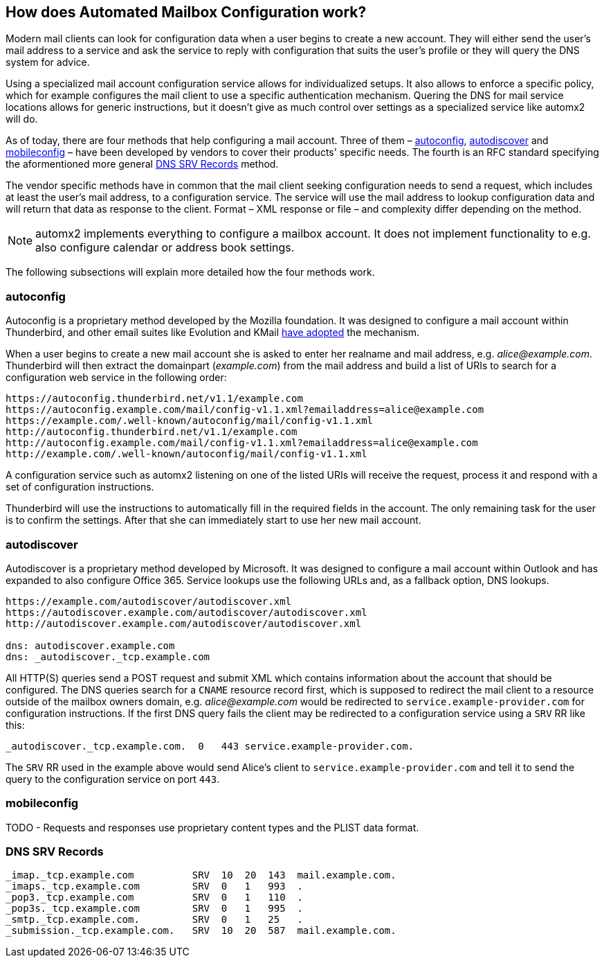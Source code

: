 // vim:ts=4:sw=4:et:ft=asciidoc
== How does Automated Mailbox Configuration work?

Modern mail clients can look for configuration data when a user begins to
create a new account. They will either send the user's mail address to a service
and ask the service to reply with configuration that suits the user's profile or
they will query the DNS system for advice.

Using a specialized mail account configuration service allows for
individualized setups. It also allows to enforce a specific policy, which for
example configures the mail client to use a specific authentication mechanism.
Quering the DNS for mail service locations allows for generic instructions, but
it doesn't give as much control over settings as a specialized service like
automx2 will do.

As of today, there are four methods that help configuring a mail
account. Three of them – <<autoconfig>>, <<autodiscover>> and <<mobileconfig>>
– have been developed by vendors to cover their products' specific needs. The
fourth is an RFC standard specifying the aformentioned more general <<srv>>
method.

The vendor specific methods have in common that the mail client seeking
configuration needs to send a request, which includes at least the user's mail
address, to a configuration service. The service will use the mail address to
lookup configuration data and will return that data as response to the client.
Format – XML response or file – and complexity differ depending on the method.

[NOTE]
====
automx2 implements everything to configure a mailbox account. It does not
implement functionality to e.g. also configure calendar or address book
settings.
====

The following subsections will explain more detailed how the four methods work.

[[autoconfig]]
=== autoconfig

Autoconfig is a proprietary method developed by the Mozilla foundation. It
was designed to configure a mail account within Thunderbird, and other email
suites like Evolution and KMail
link:https://wiki.mozilla.org/Thunderbird:Autoconfiguration:ConfigFileFormat[have adopted] the mechanism.

When a user begins to create a new mail account she is asked to enter her
realname and mail address, e.g. _alice@example.com_. Thunderbird will then
extract the domainpart (_example.com_) from the mail address and build a
list of URIs to search for a configuration web service in the following order:

[source,text]
----
https://autoconfig.thunderbird.net/v1.1/example.com
https://autoconfig.example.com/mail/config-v1.1.xml?emailaddress=alice@example.com
https://example.com/.well-known/autoconfig/mail/config-v1.1.xml
http://autoconfig.thunderbird.net/v1.1/example.com
http://autoconfig.example.com/mail/config-v1.1.xml?emailaddress=alice@example.com
http://example.com/.well-known/autoconfig/mail/config-v1.1.xml
----

A configuration service such as automx2 listening on one of the listed URIs will
receive the request, process it and respond with a set of configuration
instructions.

Thunderbird will use the instructions to automatically fill in the required
fields in the account. The only remaining task for the user is to confirm the
settings. After that she can immediately start to use her new mail account.


[[autodiscover]]
=== autodiscover

Autodiscover is a proprietary method developed by Microsoft. It was designed
to configure a mail account within Outlook and has expanded to also configure
Office 365. Service lookups use the following URLs and, as a fallback option,
DNS lookups.

[source,text]
----
https://example.com/autodiscover/autodiscover.xml
https://autodiscover.example.com/autodiscover/autodiscover.xml
http://autodiscover.example.com/autodiscover/autodiscover.xml

dns: autodiscover.example.com
dns: _autodiscover._tcp.example.com
----

All HTTP(S) queries send a POST request and submit XML which contains
information about the account that should be configured. The DNS queries
search for a `CNAME` resource record first, which is supposed to redirect the mail client to
a resource outside of the mailbox owners domain, e.g. _alice@example.com_ would
be redirected to `service.example-provider.com` for configuration instructions.
If the first DNS query fails the client may be redirected to a configuration
service using a `SRV` RR like this:

[source,bind]
----
_autodiscover._tcp.example.com.  0   443 service.example-provider.com.
----

The `SRV` RR used in the example above would send Alice's client to
`service.example-provider.com` and tell it to send the query to the
configuration service on port `443`.


[[mobileconfig]]
=== mobileconfig

TODO - Requests and responses use proprietary content types and the PLIST
data format.


[[srv]]
=== DNS SRV Records

[source,bind]
----
_imap._tcp.example.com          SRV  10  20  143  mail.example.com.
_imaps._tcp.example.com         SRV  0   1   993  .
_pop3._tcp.example.com          SRV  0   1   110  .
_pop3s._tcp.example.com         SRV  0   1   995  .
_smtp._tcp.example.com.         SRV  0   1   25   .
_submission._tcp.example.com.   SRV  10  20  587  mail.example.com.
----
